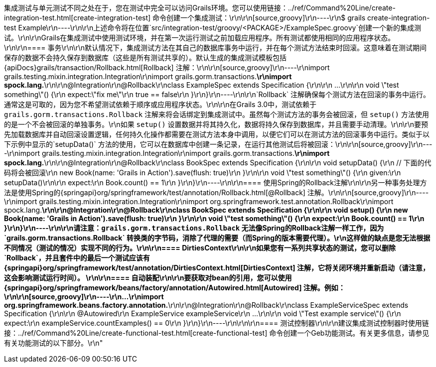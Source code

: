 集成测试与单元测试不同之处在于，您在测试中完全可以访问Grails环境。您可以使用链接：../ref/Command%20Line/create-integration-test.html[create-integration-test] 命令创建一个集成测试：\r\n\r\n[source,groovy]\r\n----\r\n$ grails create-integration-test Example\r\n----\r\n\r\n上述命令将在位置`src/integration-test/groovy/<PACKAGE>/ExampleSpec.groovy`创建一个新的集成测试。\r\n\r\nGrails在集成测试中使用测试环境，并在第一次运行测试之前加载应用程序。所有测试都使用相同的应用程序状态。\r\n\r\n==== 事务\r\n\r\n默认情况下，集成测试方法在其自己的数据库事务中运行，并在每个测试方法结束时回滚。这意味着在测试期间保存的数据不会持久保存到数据库（这些是所有测试共享的）。默认生成的集成测试模板包括{apiDocs}grails/transaction/Rollback.html[Rollback] 注解：\r\n\r\n[source,groovy]\r\n----\r\nimport grails.testing.mixin.integration.Integration\r\nimport grails.gorm.transactions.*\r\nimport spock.lang.*\r\n\r\n@Integration\r\n@Rollback\r\nclass ExampleSpec extends Specification {\r\n\r\n    ...\r\n\r\n    void \"test something\"() {\r\n        expect:\"fix me\"\r\n            true == false\r\n    }\r\n}\r\n----\r\n\r\n`Rollback` 注解确保每个测试方法在回滚的事务中运行。通常这是可取的，因为您不希望测试依赖于顺序或应用程序状态。\r\n\r\n在Grails 3.0中，测试依赖于 `grails.gorm.transactions.Rollback` 注解来将会话绑定到集成测试中。虽然每个测试方法的事务会被回滚，但 `setup()` 方法使用的是一个不会被回滚的单独事务。\r\n如果 `setup()` 设置数据并将其持久化，数据将持久保存到数据库，并且需要手动清理。\r\n\r\n要预先加载数据库并自动回滚设置逻辑，任何持久化操作都需要在测试方法本身中调用，以便它们可以在测试方法的回滚事务中运行。类似于以下示例中显示的`setupData()` 方法的使用，它可以在数据库中创建一条记录，在运行其他测试后将被回滚：\r\n\r\n[source,groovy]\r\n----\r\nimport grails.testing.mixin.integration.Integration\r\nimport grails.gorm.transactions.*\r\nimport spock.lang.*\r\n\r\n@Integration\r\n@Rollback\r\nclass BookSpec extends Specification {\r\n\r\n    void setupData() {\r\n        // 下面的代码将会被回滚\r\n        new Book(name: 'Grails in Action').save(flush: true)\r\n    }\r\n\r\n    void \"test something\"() {\r\n        given:\r\n        setupData()\r\n\r\n        expect:\r\n        Book.count() == 1\r\n    }\r\n}\r\n----\r\n\r\n==== 使用Spring的Rollback注解\r\n\r\n另一种事务处理方法是使用Spring的{springapi}org/springframework/test/annotation/Rollback.html[@Rollback] 注解。\r\n\r\n[source,groovy]\r\n----\r\nimport grails.testing.mixin.integration.Integration\r\nimport org.springframework.test.annotation.Rollback\r\nimport spock.lang.*\r\n\r\n@Integration\r\n@Rollback\r\nclass BookSpec extends Specification {\r\n\r\n    void setup() {\r\n        new Book(name: 'Grails in Action').save(flush: true)\r\n    }\r\n\r\n    void \"test something\"() {\r\n        expect:\r\n        Book.count() == 1\r\n    }\r\n}\r\n----\r\n\r\n请注意：`grails.gorm.transactions.Rollback` 无法像Spring的Rollback注解一样工作，因为`grails.gorm.transactions.Rollback` 转换类的字节码，消除了代理的需要（而Spring的版本需要代理）。\r\n这样做的缺点是您无法根据不同情况（测试的情况）实现不同的行为。\r\n\r\n==== DirtiesContext\r\n\r\n如果您有一系列共享状态的测试，您可以删除`Rollback`，并且套件中的最后一个测试应该有{springapi}org/springframework/test/annotation/DirtiesContext.html[DirtiesContext] 注解，它将关闭环境并重新启动（请注意，这会影响测试运行时间）。 \r\n\r\n==== 自动装配\r\n\r\n要获取对bean的引用，您可以使用{springapi}org/springframework/beans/factory/annotation/Autowired.html[Autowired] 注解。例如：\r\n\r\n[source,groovy]\r\n----\r\n...\r\nimport org.springframework.beans.factory.annotation.*\r\n\r\n@Integration\r\n@Rollback\r\nclass ExampleServiceSpec extends Specification {\r\n\r\n    @Autowired\r\n    ExampleService exampleService\r\n    ...\r\n\r\n    void \"Test example service\"() {\r\n        expect:\r\n            exampleService.countExamples() == 0\r\n    }\r\n}\r\n----\r\n\r\n\r\n==== 测试控制器\r\n\r\n建议集成测试控制器时使用链接：../ref/Command%20Line/create-functional-test.html[create-functional-test] 命令创建一个Geb功能测试。有关更多信息，请参见有关功能测试的以下部分。\r\n"